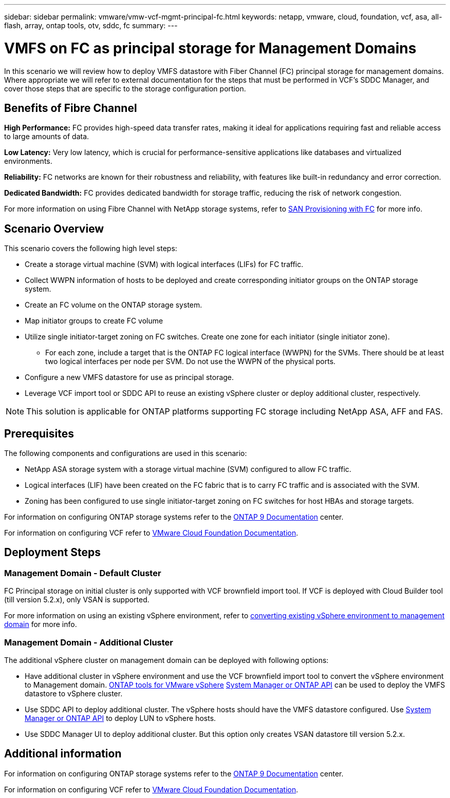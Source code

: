 ---
sidebar: sidebar
permalink: vmware/vmw-vcf-mgmt-principal-fc.html
keywords: netapp, vmware, cloud, foundation, vcf, asa, all-flash, array, ontap tools, otv, sddc, fc
summary:
---

= VMFS on FC as principal storage for Management Domains
:hardbreaks:
:nofooter:
:icons: font
:linkattrs:
:imagesdir: ../media/

[.lead]
In this scenario we will review how to deploy VMFS datastore with Fiber Channel (FC) principal storage for management domains. Where appropriate we will refer to external documentation for the steps that must be performed in VCF's SDDC Manager, and cover those steps that are specific to the storage configuration portion.

== Benefits of Fibre Channel

*High Performance:* FC provides high-speed data transfer rates, making it ideal for applications requiring fast and reliable access to large amounts of data.

*Low Latency:* Very low latency, which is crucial for performance-sensitive applications like databases and virtualized environments.

*Reliability:* FC networks are known for their robustness and reliability, with features like built-in redundancy and error correction.

*Dedicated Bandwidth:* FC provides dedicated bandwidth for storage traffic, reducing the risk of network congestion.

For more information on using Fibre Channel with NetApp storage systems, refer to https://docs.netapp.com/us-en/ontap/san-admin/san-provisioning-fc-concept.html[SAN Provisioning with FC] for more info.

== Scenario Overview

This scenario covers the following high level steps:

* Create a storage virtual machine (SVM) with logical interfaces (LIFs) for FC traffic.
* Collect WWPN information of hosts to be deployed and create corresponding initiator groups on the ONTAP storage system.
* Create an FC volume on the ONTAP storage system.
* Map initiator groups to create FC volume
* Utilize single initiator-target zoning on FC switches. Create one zone for each initiator (single initiator zone).
** For each zone, include a target that is the ONTAP FC logical interface (WWPN) for the SVMs. There should be at least two logical interfaces per node per SVM. Do not use the WWPN of the physical ports.
* Configure a new VMFS datastore for use as principal storage.
* Leverage VCF import tool or SDDC API to reuse an existing vSphere cluster or deploy additional cluster, respectively.

[NOTE]
This solution is applicable for ONTAP platforms supporting FC storage including NetApp ASA, AFF and FAS. 

== Prerequisites

The following components and configurations are used in this scenario:

* NetApp ASA storage system with a storage virtual machine (SVM) configured to allow FC traffic.
* Logical interfaces (LIF) have been created on the FC fabric that is to carry FC traffic and is associated with the SVM.
* Zoning has been configured to use single initiator-target zoning on FC switches for host HBAs and storage targets.

For information on configuring ONTAP storage systems refer to the link:https://docs.netapp.com/us-en/ontap[ONTAP 9 Documentation] center.

For information on configuring VCF refer to link:https://docs.vmware.com/en/VMware-Cloud-Foundation/index.html[VMware Cloud Foundation Documentation].

== Deployment Steps

=== Management Domain - Default Cluster

FC Principal storage on initial cluster is only supported with VCF brownfield import tool. If VCF is deployed with Cloud Builder tool (till version 5.2.x), only VSAN is supported. 

For more information on using an existing vSphere environment, refer to https://techdocs.broadcom.com/us/en/vmware-cis/vcf/vcf-5-2-and-earlier/5-2/map-for-administering-vcf-5-2/importing-existing-vsphere-environments-admin/convert-or-import-a-vsphere-environment-into-vmware-cloud-foundation-admin.html[converting existing vSphere environment to management domain] for more info.

=== Management Domain - Additional Cluster

The additional vSphere cluster on management domain can be deployed with following options:

* Have additional cluster in vSphere environment and use the VCF brownfield import tool to convert the vSphere environment to Management domain. https://docs.netapp.com/us-en/ontap-tools-vmware-vsphere-10/configure/create-vvols-datastore.html[ONTAP tools for VMware vSphere] https://docs.netapp.com/us-en/ontap/san-admin/provision-storage.html[System Manager or ONTAP API] can be used to deploy the VMFS datastore to vSphere cluster.
* Use SDDC API to deploy additional cluster. The vSphere hosts should have the VMFS datastore configured. Use https://docs.netapp.com/us-en/ontap/san-admin/provision-storage.html[System Manager or ONTAP API] to deploy LUN to vSphere hosts.
* Use SDDC Manager UI to deploy additional cluster. But this option only creates VSAN datastore till version 5.2.x.

== Additional information

For information on configuring ONTAP storage systems refer to the link:https://docs.netapp.com/us-en/ontap[ONTAP 9 Documentation] center.

For information on configuring VCF refer to link:https://techdocs.broadcom.com/us/en/vmware-cis/vcf/vcf-5-2-and-earlier/5-2.html[VMware Cloud Foundation Documentation].


